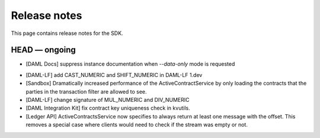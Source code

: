 .. Copyright (c) 2019 The DAML Authors. All rights reserved.
.. SPDX-License-Identifier: Apache-2.0

Release notes
#############

This page contains release notes for the SDK.

HEAD — ongoing
--------------

* [DAML Docs] suppress instance documentation when `--data-only` mode is requested
+ [DAML-LF] add CAST_NUMERIC and SHIFT_NUMERIC in DAML-LF 1.dev
+ [Sandbox] Dramatically increased performance of the ActiveContractService by only loading the contracts that the parties in the transaction filter are allowed to see.
+ [DAML-LF] change signature of MUL_NUMERIC and DIV_NUMERIC
+ [DAML Integration Kit] fix contract key uniqueness check in kvutils.
+ [Ledger API] ActiveContractsService now specifies to always return at least one message with the offset. This removes a special case where clients would need to check if the stream was empty or not.
